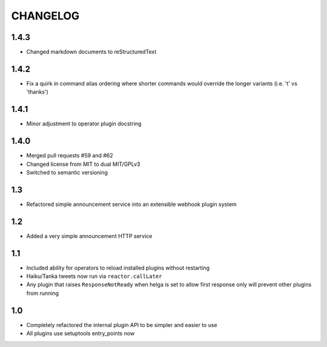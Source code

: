 CHANGELOG
=========

1.4.3
-----

- Changed markdown documents to reStructuredText


1.4.2
-----

- Fix a quirk in command alias ordering where shorter commands would override
  the longer variants (i.e. 't' vs 'thanks')


1.4.1
-----

- Minor adjustment to operator plugin docstring


1.4.0
-----

- Merged pull requests #59 and #62
- Changed license from MIT to dual MIT/GPLv3
- Switched to semantic versioning


1.3
---

- Refactored simple announcement service into an extensible webhook plugin system


1.2
---

- Added a very simple announcement HTTP service


1.1
---

- Included ability for operators to reload installed plugins without restarting
- Haiku/Tanka tweets now run via ``reactor.callLater``
- Any plugin that raises ``ResponseNotReady`` when helga is set to allow first
  response only will prevent other plugins from running


1.0
---

- Completely refactored the internal plugin API to be simpler and easier to use
- All plugins use setuptools entry_points now
